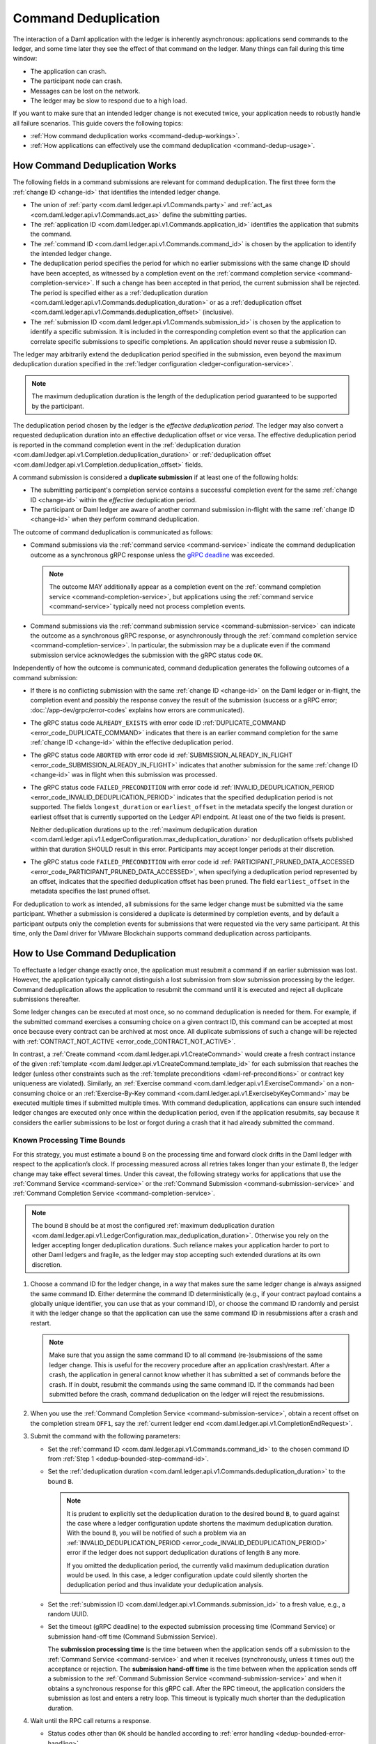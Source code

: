 .. Copyright (c) 2022 Digital Asset (Switzerland) GmbH and/or its affiliates. All rights reserved.
.. SPDX-License-Identifier: Apache-2.0

.. _command-deduplication:

Command Deduplication
#####################

The interaction of a Daml application with the ledger is inherently asynchronous: applications send commands to the ledger, and some time later they see the effect of that command on the ledger.
Many things can fail during this time window:

- The application can crash.
- The participant node can crash.
- Messages can be lost on the network.
- The ledger may be slow to respond due to a high load.

If you want to make sure that an intended ledger change is not executed twice, your application needs to robustly handle all failure scenarios.
This guide covers the following topics:

- :ref:`How command deduplication works <command-dedup-workings>`.

- :ref:`How applications can effectively use the command deduplication <command-dedup-usage>`.

.. _command-dedup-workings:

How Command Deduplication Works
*******************************

The following fields in a command submissions are relevant for command deduplication.
The first three form the :ref:`change ID <change-id>` that identifies the intended ledger change.

- The union of :ref:`party <com.daml.ledger.api.v1.Commands.party>` and :ref:`act_as <com.daml.ledger.api.v1.Commands.act_as>` define the submitting parties.
  
- The :ref:`application ID <com.daml.ledger.api.v1.Commands.application_id>` identifies the application that submits the command.

- The :ref:`command ID <com.daml.ledger.api.v1.Commands.command_id>` is chosen by the application to identify the intended ledger change.

- The deduplication period specifies the period for which no earlier submissions with the same change ID should have been accepted, as witnessed by a completion event on the :ref:`command completion service <command-completion-service>`.
  If such a change has been accepted in that period, the current submission shall be rejected.
  The period is specified either as a :ref:`deduplication duration <com.daml.ledger.api.v1.Commands.deduplication_duration>` or as a :ref:`deduplication offset <com.daml.ledger.api.v1.Commands.deduplication_offset>` (inclusive).

- The :ref:`submission ID <com.daml.ledger.api.v1.Commands.submission_id>` is chosen by the application to identify a specific submission.
  It is included in the corresponding completion event so that the application can correlate specific submissions to specific completions.
  An application should never reuse a submission ID.

The ledger may arbitrarily extend the deduplication period specified in the submission, even beyond the maximum deduplication duration specified in the :ref:`ledger configuration <ledger-configuration-service>`.

.. note::
   The maximum deduplication duration is the length of the deduplication period guaranteed to be supported by the participant.
   
The deduplication period chosen by the ledger is the *effective deduplication period*.
The ledger may also convert a requested deduplication duration into an effective deduplication offset or vice versa.
The effective deduplication period is reported in the command completion event in the :ref:`deduplication duration <com.daml.ledger.api.v1.Completion.deduplication_duration>` or :ref:`deduplication offset <com.daml.ledger.api.v1.Completion.deduplication_offset>` fields.

A command submission is considered a **duplicate submission** if at least one of the following holds:

- The submitting participant's completion service contains a successful completion event for the same :ref:`change ID <change-id>` within the *effective* deduplication period.

- The participant or Daml ledger are aware of another command submission in-flight with the same :ref:`change ID <change-id>` when they perform command deduplication.

The outcome of command deduplication is communicated as follows:

- Command submissions via the :ref:`command service <command-service>` indicate the command deduplication outcome as a synchronous gRPC response unless the `gRPC deadline <https://grpc.io/blog/deadlines/>`_ was exceeded.

  .. note::
     The outcome MAY additionally appear as a completion event on the :ref:`command completion service <command-completion-service>`,
     but applications using the :ref:`command service <command-service>` typically need not process completion events.

- Command submissions via the :ref:`command submission service <command-submission-service>` can indicate the outcome as a synchronous gRPC response,
  or asynchronously through the :ref:`command completion service <command-completion-service>`.
  In particular, the submission may be a duplicate even if the command submission service acknowledges the submission with the gRPC status code ``OK``.

Independently of how the outcome is communicated, command deduplication generates the following outcomes of a command submission:

- If there is no conflicting submission with the same :ref:`change ID <change-id>` on the Daml ledger or in-flight, the completion event and possibly the response convey the result of the submission (success or a gRPC error; :doc:`/app-dev/grpc/error-codes` explains how errors are communicated).

- The gRPC status code ``ALREADY_EXISTS`` with error code ID :ref:`DUPLICATE_COMMAND <error_code_DUPLICATE_COMMAND>` indicates that there is an earlier command completion for the same :ref:`change ID <change-id>` within the effective deduplication period.

- The gRPC status code ``ABORTED`` with error code id :ref:`SUBMISSION_ALREADY_IN_FLIGHT <error_code_SUBMISSION_ALREADY_IN_FLIGHT>` indicates that another submission for the same :ref:`change ID <change-id>` was in flight when this submission was processed.

- The gRPC status code ``FAILED_PRECONDITION`` with error code id :ref:`INVALID_DEDUPLICATION_PERIOD <error_code_INVALID_DEDUPLICATION_PERIOD>` indicates that the specified deduplication period is not supported.
  The fields ``longest_duration`` or ``earliest_offset`` in the metadata specify the longest duration or earliest offset that is currently supported on the Ledger API endpoint.
  At least one of the two fields is present.

  Neither deduplication durations up to the :ref:`maximum deduplication duration <com.daml.ledger.api.v1.LedgerConfiguration.max_deduplication_duration>` nor deduplication offsets published within that duration SHOULD result in this error.
  Participants may accept longer periods at their discretion.

- The gRPC status code ``FAILED_PRECONDITION`` with error code id :ref:`PARTICIPANT_PRUNED_DATA_ACCESSED <error_code_PARTICIPANT_PRUNED_DATA_ACCESSED>`, when specifying a deduplication period represented by an offset, indicates that the specified deduplication offset has been pruned.
  The field ``earliest_offset`` in the metadata specifies the last pruned offset.

For deduplication to work as intended, all submissions for the same ledger change must be submitted via the same participant.
Whether a submission is considered a duplicate is determined by completion events, and by default a participant outputs only the completion events for submissions that were requested via the very same participant.
At this time, only the Daml driver for VMware Blockchain supports command deduplication across participants.

.. _command-dedup-usage:

How to Use Command Deduplication
********************************

To effectuate a ledger change exactly once, the application must resubmit a command if an earlier submission was lost.
However, the application typically cannot distinguish a lost submission from slow submission processing by the ledger.
Command deduplication allows the application to resubmit the command until it is executed and reject all duplicate submissions thereafter.

Some ledger changes can be executed at most once, so no command deduplication is needed for them.
For example, if the submitted command exercises a consuming choice on a given contract ID, this command can be accepted at most once because every contract can be archived at most once.
All duplicate submissions of such a change will be rejected with :ref:`CONTRACT_NOT_ACTIVE <error_code_CONTRACT_NOT_ACTIVE>`.

In contrast, a :ref:`Create command <com.daml.ledger.api.v1.CreateCommand>` would create a fresh contract instance of the given :ref:`template <com.daml.ledger.api.v1.CreateCommand.template_id>` for each submission that reaches the ledger (unless other constraints such as the :ref:`template preconditions <daml-ref-preconditions>` or contract key uniqueness are violated).
Similarly, an :ref:`Exercise command <com.daml.ledger.api.v1.ExerciseCommand>` on a non-consuming choice or an :ref:`Exercise-By-Key command <com.daml.ledger.api.v1.ExercisebyKeyCommand>` may be executed multiple times if submitted multiple times.
With command deduplication, applications can ensure such intended ledger changes are executed only once within the deduplication period, even if the application resubmits, say because it considers the earlier submissions to be lost or forgot during a crash that it had already submitted the command.


Known Processing Time Bounds
============================

For this strategy, you must estimate a bound ``B`` on the processing time and forward clock drifts in the Daml ledger with respect to the application’s clock.
If processing measured across all retries takes longer than your estimate ``B``, the ledger change may take effect several times.
Under this caveat, the following strategy works for applications that use the :ref:`Command Service <command-service>` or the :ref:`Command Submission <command-submission-service>` and :ref:`Command Completion Service <command-completion-service>`.

.. note::
   The bound ``B`` should be at most the configured :ref:`maximum deduplication duration <com.daml.ledger.api.v1.LedgerConfiguration.max_deduplication_duration>`.
   Otherwise you rely on the ledger accepting longer deduplication durations.
   Such reliance makes your application harder to port to other Daml ledgers and fragile, as the ledger may stop accepting such extended durations at its own discretion.

.. _dedup-bounded-step-command-id:

#. Choose a command ID for the ledger change, in a way that makes sure the same ledger change is always assigned the same command ID.
   Either determine the command ID deterministically (e.g., if your contract payload contains a globally unique identifier, you can use that as your command ID), or choose the command ID randomly and persist it with the ledger change so that the application can use the same command ID in resubmissions after a crash and restart.

   .. note::
      Make sure that you assign the same command ID to all command (re-)submissions of the same ledger change.
      This is useful for the recovery procedure after an application crash/restart.
      After a crash, the application in general cannot know whether it has submitted a set of commands before the crash.
      If in doubt, resubmit the commands using the same command ID.
      If the commands had been submitted before the crash, command deduplication on the ledger will reject the resubmissions.

   .. _dedup-bounded-step-offset:

#. When you use the :ref:`Command Completion Service <command-submission-service>`, obtain a recent offset on the completion stream ``OFF1``, say the :ref:`current ledger end <com.daml.ledger.api.v1.CompletionEndRequest>`.

   .. _dedup-bounded-step-submit:
   
#. Submit the command with the following parameters:

   - Set the :ref:`command ID <com.daml.ledger.api.v1.Commands.command_id>` to the chosen command ID from :ref:`Step 1 <dedup-bounded-step-command-id>`.

   - Set the :ref:`deduplication duration <com.daml.ledger.api.v1.Commands.deduplication_duration>` to the bound ``B``.

     .. note::
        It is prudent to explicitly set the deduplication duration to the desired bound ``B``,
	to guard against the case where a ledger configuration update shortens the maximum deduplication duration.
	With the bound ``B``, you will be notified of such a problem via an :ref:`INVALID_DEDUPLICATION_PERIOD <error_code_INVALID_DEDUPLICATION_PERIOD>` error
	if the ledger does not support deduplication durations of length ``B`` any more.
	
	If you omitted the deduplication period, the currently valid maximum deduplication duration would be used.
	In this case, a ledger configuration update could silently shorten the deduplication period and thus invalidate your deduplication analysis.

   - Set the :ref:`submission ID <com.daml.ledger.api.v1.Commands.submission_id>` to a fresh value, e.g., a random UUID.

   - Set the timeout (gRPC deadline) to the expected submission processing time (Command Service) or submission hand-off time (Command Submission Service).

     The **submission processing time** is the time between when the application sends off a submission to the :ref:`Command Service <command-service>` and when it receives (synchronously, unless it times out) the acceptance or rejection.
     The **submission hand-off time** is the time between when the application sends off a submission to the :ref:`Command Submission Service <command-submission-service>` and when it obtains a synchronous response for this gRPC call.
     After the RPC timeout, the application considers the submission as lost and enters a retry loop.
     This timeout is typically much shorter than the deduplication duration.

   .. _dedup-bounded-step-await:
   
#. Wait until the RPC call returns a response.
   
   - Status codes other than ``OK`` should be handled according to :ref:`error handling <dedup-bounded-error-handling>`.

   - When you use the :ref:`Command Service <command-service>` and the response carries the status code ``OK``, the ledger change took place.
     You can report success.
     
   - When you use the :ref:`Command Submission Service <command-submission-service>`,
     subscribe with the :ref:`Command Completion Service <command-submission-service>` for completions for ``actAs`` from ``OFF1`` (exclusive) until you see a completion event for the change ID and the submission ID chosen in :ref:`Step 3 <dedup-bounded-step-submit>`.
     If the completion’s status is ``OK``, the ledger change took place and you can report success.
     Other status codes should be handled according to :ref:`error handling <dedup-bounded-error-handling>`.
   
     This step needs no timeout as the :ref:`Command Submission Service <command-submission-service>` acknowledges a submission only if there will eventually be a completion event, unless relevant parts of the system become permanently unavailable.


.. _dedup-bounded-error-handling:

Error Handling
--------------

Error handling is needed when the status code of the command submission RPC call or in the :ref:`completion event <com.daml.ledger.api.v1.Completion.status>` is not ``OK``.
The following table lists appropriate reactions by status code (written as ``STATUS_CODE``) and error code (written in capital letters with a link to the error code documentation).
Fields in the error metadata are written as ``field`` in lowercase letters.

.. list-table:: Command deduplication error handling with known processing time bound
   :widths: 10 50
   :header-rows: 1

   - * Error condition
     
     * Reaction

       
   - * ``DEADLINE_EXCEEDED``
     
     * Consider the submission lost.
       
       Retry from :ref:`Step 2 <dedup-bounded-step-offset>`, obtaining the completion offset ``OFF1``, and possibly increase the timeout.

       
   - * Application crashed
     
     * Retry from :ref:`Step 2 <dedup-bounded-step-offset>`, obtaining the completion offset ``OFF1``.


   - * ``ALREADY_EXISTS`` / :ref:`DUPLICATE_COMMAND <error_code_DUPLICATE_COMMAND>`
     
     * The change ID has already been accepted by the ledger within the reported deduplication period.
       The optional field ``completion_offset`` contains the precise offset.
       The optional field ``existing_submission_id`` contains the submission ID of the successful submission.
       Report success for the ledger change.
       
       
   - * ``FAILED_PRECONDITION`` / :ref:`INVALID_DEDUPLICATION_PERIOD <error_code_INVALID_DEDUPLICATION_PERIOD>`
     
     * The specified deduplication period is longer than what the Daml ledger supports or the ledger cannot handle the specified deduplication offset.
       ``earliest_offset`` contains the earliest deduplication offset or ``longest_duration`` contains the longest deduplication duration that can be used (at least one of the two must be provided).

       Options:

       - Negotiate support for longer deduplication periods with the ledger operator.

       - Set the deduplication offset to ``earliest_offset`` or the deduplication duration to ``longest_duration`` and retry from :ref:`Step 2 <dedup-bounded-step-offset>`,  obtaining the completion offset ``OFF1``.
	 This may lead to accepting the change twice within the originally intended deduplication period.


   - * ``FAILED_PRECONDITION`` / :ref:`PARTICIPANT_PRUNED_DATA_ACCESSED <error_code_PARTICIPANT_PRUNED_DATA_ACCESSED>`

     * The specified deduplication offset has been pruned by the participant.
       ``earliest_offset`` contains the last pruned offset.

        Use the :ref:`Command Completion Service <command-completion-service>` by asking for the :ref:`completions <com.daml.ledger.api.v1.CompletionStreamRequest>`, starting from the last pruned offset by setting :ref:`offset <com.daml.ledger.api.v1.CompletionStreamRequest.offset>` to the value of
        ``earliest_offset``, and use the first received :ref:`offset <com.daml.ledger.api.v1.Checkpoint.offset>` as a deduplication offset.


   - * ``ABORTED`` / :ref:`SUBMISSION_ALREADY_IN_FLIGHT <error_code_SUBMISSION_ALREADY_IN_FLIGHT>`
     
       This error occurs only as an RPC response, not inside a completion event.
       
     * There is already another submission in flight, with the submission ID in ``existing_submission_id``.

       - When you use the :ref:`Command Service <command-service>`, wait a bit and retry from :ref:`Step 3 <dedup-bounded-step-submit>`, submitting the command.

	 Since the in-flight submission might still be rejected, (repeated) resubmission ensures that you (eventually) learn the outcome:
         If an earlier submission was accepted, you will eventually receive a :ref:`DUPLICATE_COMMAND <error_code_DUPLICATE_COMMAND>` rejection.
	 Otherwise, you have a second chance to get the ledger change accepted on the ledger and learn the outcome.
	 

       - When you use the :ref:`Command Completion Service <command-completion-service>`, look for a completion for ``existing_submission_id`` instead of the chosen submission ID in :ref:`Step 4 <dedup-bounded-step-await>`.


   - * ``ABORTED`` / other error codes
     
     * Wait a bit and retry from :ref:`Step 2 <dedup-bounded-step-offset>`, obtaining the completion offset ``OFF1``.

       
   - * other error conditions

     * Use background knowledge about the business workflow and the current ledger state to decide whether earlier submissions might still get accepted.

       - If you conclude that it cannot be accepted any more, stop retrying and report that the ledger change failed.
       - Otherwise, retry from :ref:`Step 2 <dedup-bounded-step-offset>`, obtaining a completion offset ``OFF1``, or give up without knowing for sure that the ledger change will not happen.

       For example, if the ledger change only creates a contract instance of a template, you can never be sure, as any outstanding submission might still be accepted on the ledger.
       In particular, you must not draw any conclusions from not having received a :ref:`SUBMISSION_ALREADY_IN_FLIGHT <error_code_SUBMISSION_ALREADY_IN_FLIGHT>` error, because the outstanding submission may be queued somewhere and will reach the relevant processing point only later.


Failure Scenarios
-----------------

The above strategy can fail in the following scenarios:

#. The bound ``B`` is too low: The command can be executed multiple times.
   
   Possible causes:

   - You have retried for longer than the deduplication duration, but never got a meaningful answer, e.g., because the timeout (gRPC deadline) is too short.
     For example, this can happen due to long-running Daml interpretation when using the :ref:`Command Service <command-service>`.

   - The application clock drifts significantly from the participant's or ledger's clock.

   - There are unexpected network delays.

   - Submissions are retried internally in the participant or Daml ledger and those retries do not stop before ``B`` is over.
     Refer to the specific ledger's documentation for more information.

#. Unacceptable changes cause infinite retries

   You need business workflow knowledge to decide that retrying does not make sense any more.
   Of course, you can always stop retrying and accept that you do not know the outcome for sure.


Unknown Processing Time Bounds
==============================

Finding a good bound ``B`` on the processing time is hard, and there may still be unforeseen circumstances that delay processing beyond the chosen bound ``B``.
You can avoid these problems by using deduplication offsets instead of durations.
An offset defines a point in the history of the ledger and is thus not affected by clock skews and network delays.
Offsets are arguably less intuitive and require more effort by the application developer.
We recommend the following strategy for using deduplication offsets:

#. Choose a fresh command ID for the ledger change and the ``actAs`` parties, which (together with the application ID) determine the change ID.
   Remember the command ID across application crashes.
   (Analogous to :ref:`Step 1 above <dedup-bounded-step-command-id>`)

   .. _dedup-unbounded-step-dedup-offset:
   
#. Obtain a recent offset ``OFF0`` on the completion event stream and remember across crashes that you use ``OFF0`` with the chosen command ID. There are several ways to do so:

   - Use the :ref:`Command Completion Service <command-completion-service>` by asking for the :ref:`current ledger end <com.daml.ledger.api.v1.CompletionEndRequest>`.

     .. note::
	Some ledger implementations reject deduplication offsets that do not identify a command completion visible to the submitting parties with the error code id :ref:`INVALID_DEDUPLICATION_PERIOD <error_code_INVALID_DEDUPLICATION_PERIOD>`.
	In general, the ledger end need not identify a command completion that is visible to the submitting parties.
	When running on such a ledger, use the Command Service approach described next.
   
   - Use the :ref:`Command Service <command-service>` to obtain a recent offset by repeatedly submitting a dummy command, e.g., a :ref:`Create-And-Exercise command <com.daml.ledger.api.v1.CreateAndExerciseCommand>` of some single-signatory template with the :ref:`Archive <function-da-internal-template-functions-archive-2977>` choice, until you get a successful response.
     The response contains the :ref:`completion offset <com.daml.ledger.api.v1.SubmitAndWaitForTransactionIdResponse.completion_offset>`.


   .. _dedup-unbounded-step-offset:

#. When you use the :ref:`Command Completion Service <command-submission-service>`:
   
   - If you execute this step the first time, set ``OFF1 = OFF0``.
   - If you execute this step as part of :ref:`error handling <dedup-unbounded-error-handling>` retrying from Step 3, obtaining the completion offset ``OFF1``,
     obtain a recent offset on the completion stream ``OFF1``, say its current end.
     (Analogous to :ref:`step 2 above <dedup-bounded-step-offset>`)

#. Submit the command with the following parameters (analogous to :ref:`Step 3 above <dedup-bounded-step-submit>` except for the deduplication period):

   - Set the :ref:`command ID <com.daml.ledger.api.v1.Commands.command_id>` to the chosen command ID from :ref:`Step 1 <dedup-bounded-step-command-id>`.

   - Set the :ref:`deduplication offset <com.daml.ledger.api.v1.Commands.deduplication_offset>` to ``OFF0``.

   - Set the :ref:`submission ID <com.daml.ledger.api.v1.Commands.submission_id>` to a fresh value, e.g., a random UUID.

   - Set the timeout (gRPC deadline) to the expected submission processing time (Command Service) or submission hand-off time (Command Submission Service).

#. Wait until the RPC call returns a response.
   
   - Status codes other than ``OK`` should be handled according to :ref:`error handling <dedup-bounded-error-handling>`.

   - When you use the :ref:`Command Service <command-service>` and the response carries the status code ``OK``, the ledger change took place.
     You can report success.
     The response contains a :ref:`completion offset <com.daml.ledger.api.v1.SubmitAndWaitForTransactionIdResponse.completion_offset>` that you can use in :ref:`Step 2 <dedup-unbounded-step-dedup-offset>` of later submissions.
     
   - When you use the :ref:`Command Submission Service <command-submission-service>`,
     subscribe with the :ref:`Command Completion Service <command-submission-service>` for completions for ``actAs`` from ``OFF1`` (exclusive) until you see a completion event for the change ID and the submission ID chosen in :ref:`step 3 <dedup-bounded-step-submit>`.
     If the completion’s status is ``OK``, the ledger change took place and you can report success.
     Other status codes should be handled according to :ref:`error handling <dedup-bounded-error-handling>`.

.. _dedup-unbounded-error-handling:

Error Handling
--------------

The same as :ref:`for known bounds <dedup-bounded-error-handling>`, except that the former retry from :ref:`Step 2 <dedup-bounded-step-offset>` becomes retry from :ref:`Step 3 <dedup-unbounded-step-offset>`.


Failure Scenarios
-----------------

The above strategy can fail in the following scenarios:

#. No success within the supported deduplication period
   
   When the application receives a :ref:`INVALID_DEDUPLICATION_PERIOD <error_code_INVALID_DEDUPLICATION_PERIOD>` error, it cannot achieve exactly once execution any more within the originally intended deduplication period.


#. Unacceptable changes cause infinite retries

   You need business workflow knowledge to decide that retrying does not make sense any more.
   Of course, you can always stop retrying and accept that you do not know the outcome for sure.




..
  Command deduplication on the JSON API
  *************************************
